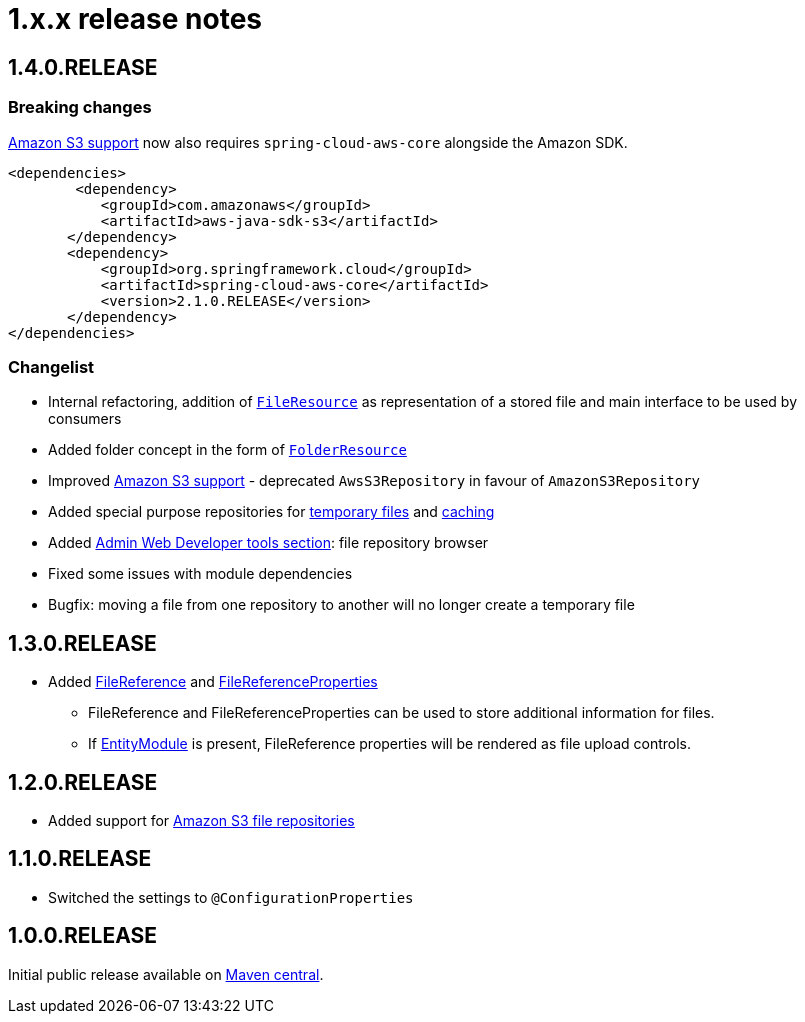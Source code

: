 = 1.x.x release notes

[#1-4-0]
== 1.4.0.RELEASE

=== Breaking changes
xref:file-repositories/s3.adoc[Amazon S3 support] now also requires `spring-cloud-aws-core` alongside the Amazon SDK.

[source,xml,indent=0]
[subs="verbatim,quotes,attributes"]
----
	<dependencies>
		<dependency>
            <groupId>com.amazonaws</groupId>
            <artifactId>aws-java-sdk-s3</artifactId>
        </dependency>
        <dependency>
            <groupId>org.springframework.cloud</groupId>
            <artifactId>spring-cloud-aws-core</artifactId>
            <version>2.1.0.RELEASE</version>
        </dependency>
	</dependencies>
----

=== Changelist

* Internal refactoring, addition of `xref:core-concepts/file-resource.adoc[FileResource]` as representation of a stored file and main interface to be used by consumers
* Added folder concept in the form of `xref:core-concepts/folder-resource.adoc[FolderResource]`
* Improved xref:file-repositories/s3.adoc[Amazon S3 support] - deprecated `AwsS3Repository` in favour of `AmazonS3Repository`
* Added special purpose repositories for xref:file-repositories/expiring.adoc[temporary files] and xref:file-repositories/caching.adoc[caching]
* Added xref:developer-tools.adoc[Admin Web Developer tools section]: file repository browser
* Fixed some issues with module dependencies
* Bugfix: moving a file from one repository to another will no longer create a temporary file

[#1-3-0]
== 1.3.0.RELEASE

* Added xref:file-reference/file-reference.adoc[FileReference] and xref:file-reference/file-reference.adoc#file-reference-properties[FileReferenceProperties]
** FileReference and FileReferenceProperties can be used to store additional information for files.
** If xref:entity-module::index.adoc[EntityModule] is present, FileReference properties will be rendered as file upload controls.

[#1-2-0]
== 1.2.0.RELEASE

* Added support for xref:file-repositories/s3.adoc[Amazon S3 file repositories]

== 1.1.0.RELEASE

* Switched the settings to `@ConfigurationProperties`

== 1.0.0.RELEASE
Initial public release available on http://search.maven.org/[Maven central].
